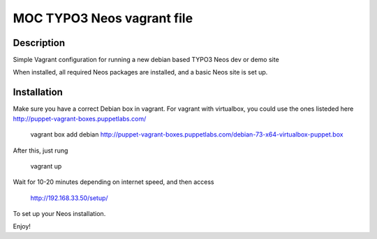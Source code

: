 MOC TYPO3 Neos vagrant file
==============================

Description
--------------

Simple Vagrant configuration for running a new debian based TYPO3 Neos dev or demo site

When installed, all required Neos packages are installed, and a basic Neos site is set up.

Installation
---------------

Make sure you have a correct Debian box in vagrant. For vagrant with virtualbox, you could use the ones listeded here http://puppet-vagrant-boxes.puppetlabs.com/

 vagrant box add debian http://puppet-vagrant-boxes.puppetlabs.com/debian-73-x64-virtualbox-puppet.box

After this, just rung

 vagrant up

Wait for 10-20 minutes depending on internet speed, and then access

 http://192.168.33.50/setup/

To set up your Neos installation.

Enjoy!
